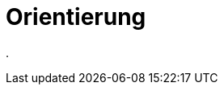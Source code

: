 = Orientierung
:doctype: article
:icons: font
:imagesdir: ../images/
:web-xmera: https://xmera.de

.